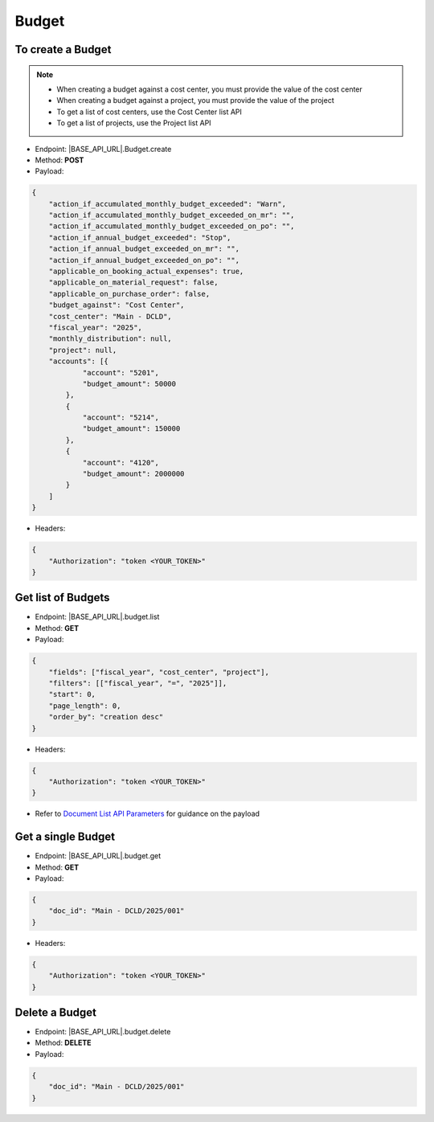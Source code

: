 Budget
======

To create a Budget
------------------

.. note:: 

    - When creating a budget against a cost center, you must provide the value of the cost center
    - When creating a budget against a project, you must provide the value of the project
    - To get a list of cost centers, use the Cost Center list API
    - To get a list of projects, use the Project list API

- Endpoint: |BASE_API_URL|.Budget.create
- Method: **POST**
- Payload:

.. code-block:: json

    {
        "action_if_accumulated_monthly_budget_exceeded": "Warn",
        "action_if_accumulated_monthly_budget_exceeded_on_mr": "",
        "action_if_accumulated_monthly_budget_exceeded_on_po": "",
        "action_if_annual_budget_exceeded": "Stop",
        "action_if_annual_budget_exceeded_on_mr": "",
        "action_if_annual_budget_exceeded_on_po": "", 
        "applicable_on_booking_actual_expenses": true,
        "applicable_on_material_request": false,
        "applicable_on_purchase_order": false,
        "budget_against": "Cost Center", 
        "cost_center": "Main - DCLD",
        "fiscal_year": "2025",
        "monthly_distribution": null, 
        "project": null,
        "accounts": [{
                "account": "5201",
                "budget_amount": 50000
            },
            {
                "account": "5214",
                "budget_amount": 150000
            },
            {
                "account": "4120",
                "budget_amount": 2000000
            }
        ]
    }


- Headers:

.. code-block:: json

    {
        "Authorization": "token <YOUR_TOKEN>"
    }
  

Get list of Budgets
-------------------

- Endpoint: |BASE_API_URL|.budget.list
- Method: **GET**
- Payload:

.. code-block:: json

    {
        "fields": ["fiscal_year", "cost_center", "project"],
        "filters": [["fiscal_year", "=", "2025"]],
        "start": 0,
        "page_length": 0,
        "order_by": "creation desc"
    }


- Headers:

.. code-block:: json

    {
        "Authorization": "token <YOUR_TOKEN>"
    }


- Refer to `Document List API Parameters <general-guidance.html>`_ for guidance on the payload


Get a single Budget
-------------------

- Endpoint: |BASE_API_URL|.budget.get
- Method: **GET**
- Payload:

.. code-block:: json

    {
        "doc_id": "Main - DCLD/2025/001"
    }


- Headers:

.. code-block:: json

    {
        "Authorization": "token <YOUR_TOKEN>"
    }


Delete a Budget
---------------

- Endpoint: |BASE_API_URL|.budget.delete
- Method: **DELETE**
- Payload:

.. code-block:: json

    {
        "doc_id": "Main - DCLD/2025/001"
    }

